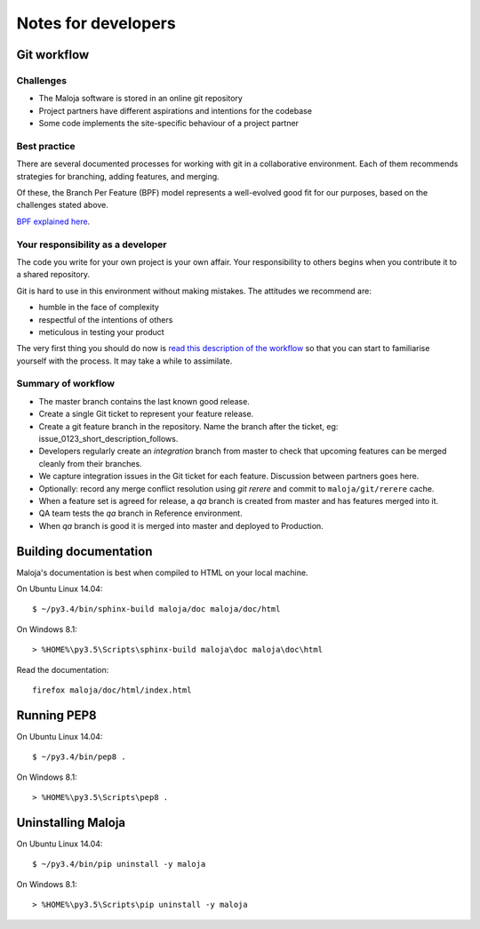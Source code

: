 ..  Titling
    ##++::==~~--''``

Notes for developers
::::::::::::::::::::

Git workflow
============

Challenges
~~~~~~~~~~

*   The Maloja software is stored in an online git repository
*   Project partners have different aspirations and intentions for the codebase
*   Some code implements the site-specific behaviour of a project partner

Best practice
~~~~~~~~~~~~~

There are several documented processes for working with git in a collaborative
environment. Each of them recommends strategies for branching, adding features,
and merging.

Of these, the Branch Per Feature (BPF) model represents a well-evolved good fit
for our purposes, based on the challenges stated above.

`BPF explained here`_.

Your responsibility as a developer
~~~~~~~~~~~~~~~~~~~~~~~~~~~~~~~~~~

The code you write for your own project is your own affair. Your responsibility
to others begins when you contribute it to a shared repository.

Git is hard to use in this environment without making mistakes. The attitudes
we recommend are:

* humble in the face of complexity
* respectful of the intentions of others
* meticulous in testing your product 

The very first thing you should do now is `read this description of the
workflow`_ so that you can start to familiarise yourself with the process.
It may take a while to assimilate.

Summary of workflow
~~~~~~~~~~~~~~~~~~~

*   The master branch contains the last known good release.
*   Create a single Git ticket to represent your feature release.
*   Create a git feature branch in the repository.
    Name the branch after the ticket, eg: issue_0123_short_description_follows.
*   Developers regularly create an `integration` branch from master to check that
    upcoming features can be merged cleanly from their branches.
*   We capture integration issues in the Git ticket for each feature.
    Discussion between partners goes here.
*   Optionally: record any merge conflict resolution using `git rerere` and
    commit to ``maloja/git/rerere`` cache.
*   When a feature set is agreed for release, a `qa` branch is created from
    master and has features merged into it.
*   QA team tests the `qa` branch in Reference environment.
*   When `qa` branch is good it is merged into master and deployed to Production.

Building documentation
======================

Maloja's documentation is best when compiled to HTML on your local machine.

On Ubuntu Linux 14.04::

    $ ~/py3.4/bin/sphinx-build maloja/doc maloja/doc/html

On Windows 8.1::

    > %HOME%\py3.5\Scripts\sphinx-build maloja\doc maloja\doc\html

Read the documentation::

    firefox maloja/doc/html/index.html

Running PEP8
============

On Ubuntu Linux 14.04::

    $ ~/py3.4/bin/pep8 .

On Windows 8.1::

    > %HOME%\py3.5\Scripts\pep8 .

Uninstalling Maloja
===================

On Ubuntu Linux 14.04::

    $ ~/py3.4/bin/pip uninstall -y maloja

On Windows 8.1::

    > %HOME%\py3.5\Scripts\pip uninstall -y maloja

.. _BPF explained here: https://www.atlassian.com/git/tutorials/comparing-workflows/feature-branch-workflow
.. _read this description of the workflow: https://www.acquia.com/blog/pragmatic-guide-branch-feature-git-branching-strategy
